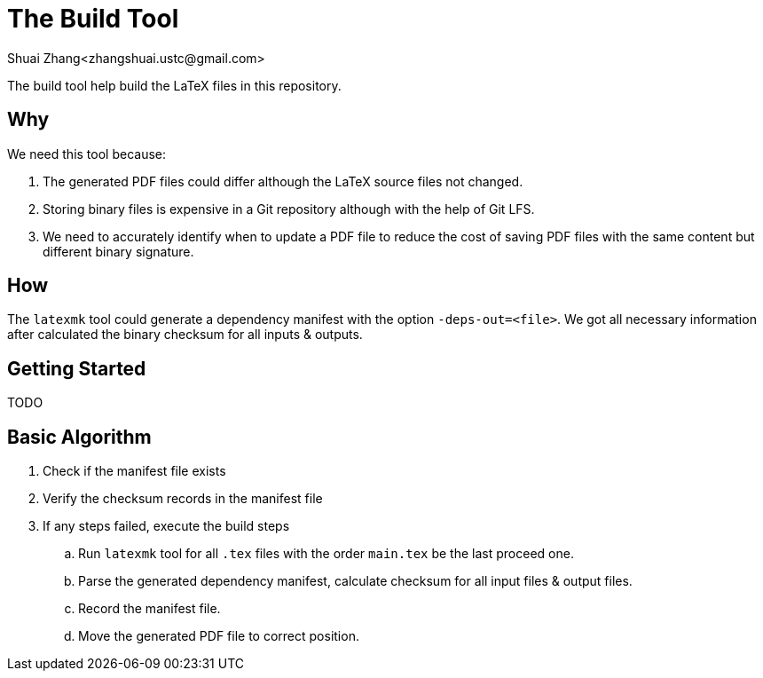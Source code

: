 = The Build Tool
Shuai Zhang<zhangshuai.ustc@gmail.com>

The build tool help build the LaTeX files in this repository.

== Why

We need this tool because:

. The generated PDF files could differ although the LaTeX source files not changed.
. Storing binary files is expensive in a Git repository although with the help of Git LFS.
. We need to accurately identify when to update a PDF file to reduce the cost of saving PDF files with the same content but different binary signature.

== How

The `latexmk` tool could generate a dependency manifest with the option `-deps-out=<file>`. We got all necessary information after calculated the binary checksum for all inputs & outputs.

== Getting Started

TODO

== Basic Algorithm

. Check if the manifest file exists
. Verify the checksum records in the manifest file
. If any steps failed, execute the build steps
.. Run `latexmk` tool for all `.tex` files with the order `main.tex` be the last proceed one.
.. Parse the generated dependency manifest, calculate checksum for all input files & output files.
.. Record the manifest file.
.. Move the generated PDF file to correct position.
